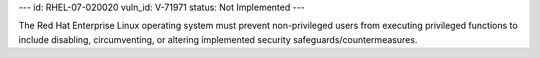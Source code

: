 ---
id: RHEL-07-020020
vuln_id: V-71971
status: Not Implemented
---

The Red Hat Enterprise Linux operating system must prevent non-privileged users from executing privileged functions to include disabling, circumventing, or altering implemented security safeguards/countermeasures.
